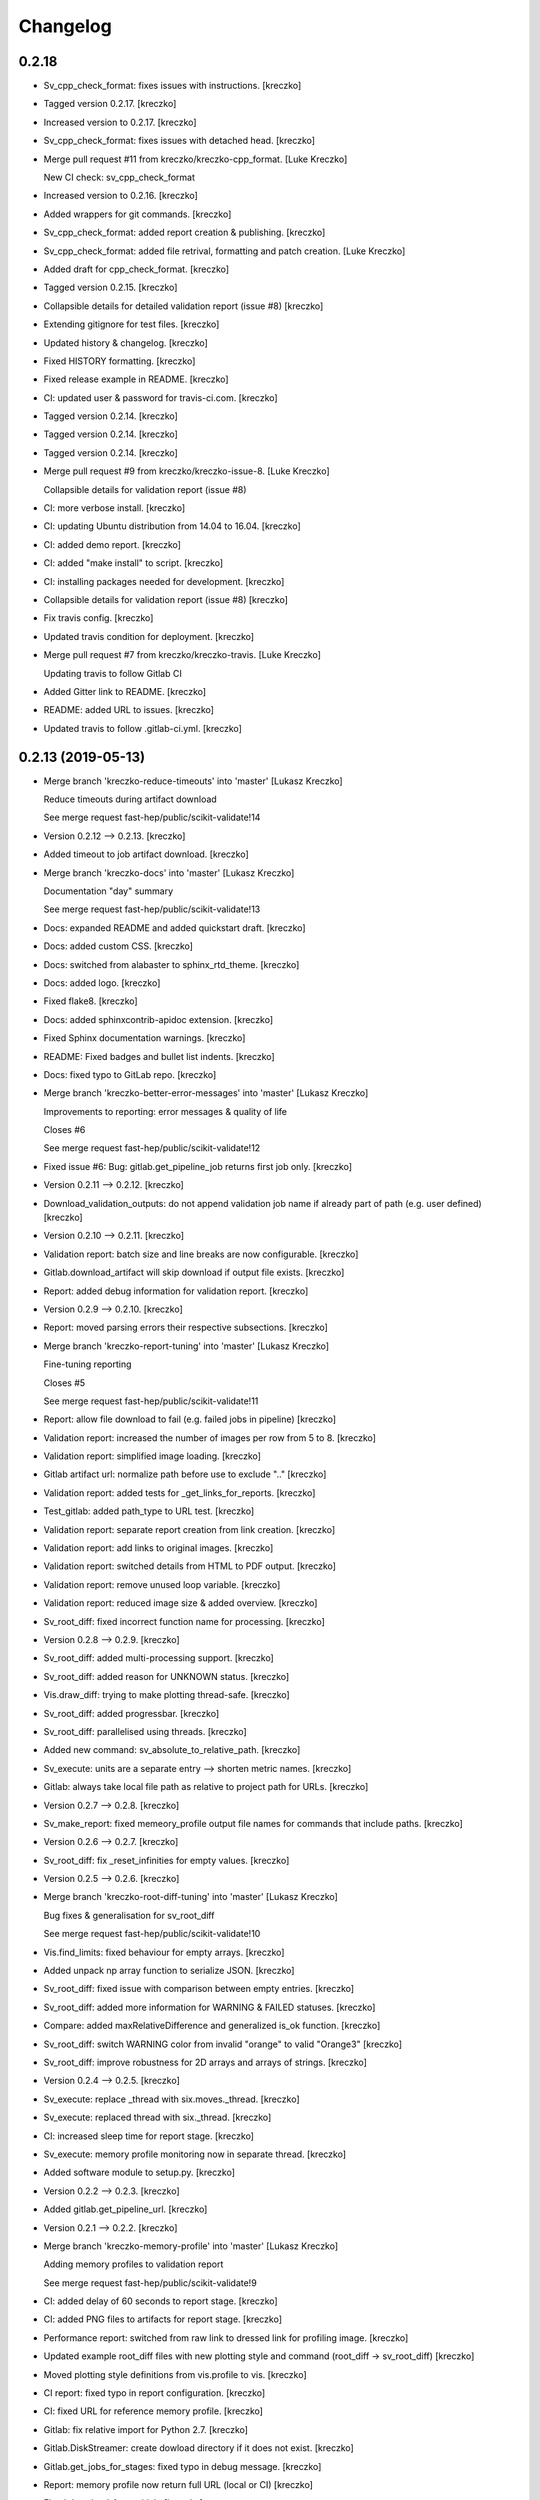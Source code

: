 Changelog
=========


0.2.18
------------
- Sv_cpp_check_format: fixes issues with instructions. [kreczko]
- Tagged version 0.2.17. [kreczko]
- Increased version to 0.2.17. [kreczko]
- Sv_cpp_check_format: fixes issues with detached head. [kreczko]
- Merge pull request #11 from kreczko/kreczko-cpp_format. [Luke Kreczko]

  New CI check: sv_cpp_check_format
- Increased version to 0.2.16. [kreczko]
- Added wrappers for git commands. [kreczko]
- Sv_cpp_check_format: added report creation & publishing. [kreczko]
- Sv_cpp_check_format: added file retrival, formatting and patch
  creation. [Luke Kreczko]
- Added draft for cpp_check_format. [kreczko]
- Tagged version 0.2.15. [kreczko]
- Collapsible details for detailed validation report (issue #8)
  [kreczko]
- Extending gitignore for test files. [kreczko]
- Updated history & changelog. [kreczko]
- Fixed HISTORY formatting. [kreczko]
- Fixed release example in README. [kreczko]
- CI: updated user & password for travis-ci.com. [kreczko]
- Tagged version 0.2.14. [kreczko]
- Tagged version 0.2.14. [kreczko]
- Tagged version 0.2.14. [kreczko]
- Merge pull request #9 from kreczko/kreczko-issue-8. [Luke Kreczko]

  Collapsible details for validation report (issue #8)
- CI: more verbose install. [kreczko]
- CI: updating Ubuntu distribution from 14.04 to 16.04. [kreczko]
- CI: added demo report. [kreczko]
- CI: added "make install" to script. [kreczko]
- CI: installing packages needed for development. [kreczko]
- Collapsible details for validation report (issue #8) [kreczko]
- Fix travis config. [kreczko]
- Updated travis condition for deployment. [kreczko]
- Merge pull request #7 from kreczko/kreczko-travis. [Luke Kreczko]

  Updating travis to follow Gitlab CI
- Added Gitter link to README. [kreczko]
- README: added URL to issues. [kreczko]
- Updated travis to follow .gitlab-ci.yml. [kreczko]


0.2.13 (2019-05-13)
-------------------
- Merge branch 'kreczko-reduce-timeouts' into 'master' [Lukasz Kreczko]

  Reduce timeouts during artifact download

  See merge request fast-hep/public/scikit-validate!14
- Version 0.2.12 --> 0.2.13. [kreczko]
- Added timeout to job artifact download. [kreczko]
- Merge branch 'kreczko-docs' into 'master' [Lukasz Kreczko]

  Documentation "day" summary

  See merge request fast-hep/public/scikit-validate!13
- Docs: expanded README and added quickstart draft. [kreczko]
- Docs: added custom CSS. [kreczko]
- Docs: switched from alabaster to sphinx_rtd_theme. [kreczko]
- Docs: added logo. [kreczko]
- Fixed flake8. [kreczko]
- Docs: added sphinxcontrib-apidoc extension. [kreczko]
- Fixed Sphinx documentation warnings. [kreczko]
- README: Fixed badges and bullet list indents. [kreczko]
- Docs: fixed typo to GitLab repo. [kreczko]
- Merge branch 'kreczko-better-error-messages' into 'master' [Lukasz
  Kreczko]

  Improvements to reporting: error messages & quality of life

  Closes #6

  See merge request fast-hep/public/scikit-validate!12
- Fixed issue #6: Bug: gitlab.get_pipeline_job returns first job only.
  [kreczko]
- Version 0.2.11 --> 0.2.12. [kreczko]
- Download_validation_outputs: do not append validation job name if
  already part of path (e.g. user defined) [kreczko]
- Version 0.2.10 --> 0.2.11. [kreczko]
- Validation report: batch size and line breaks are now configurable.
  [kreczko]
- Gitlab.download_artifact will skip download if output file exists.
  [kreczko]
- Report: added debug information for validation report. [kreczko]
- Version 0.2.9 --> 0.2.10. [kreczko]
- Report: moved parsing errors their respective subsections. [kreczko]
- Merge branch 'kreczko-report-tuning' into 'master' [Lukasz Kreczko]

  Fine-tuning reporting

  Closes #5

  See merge request fast-hep/public/scikit-validate!11
- Report: allow file download to fail (e.g. failed jobs in pipeline)
  [kreczko]
- Validation report: increased the number of images per row from 5 to 8.
  [kreczko]
- Validation report: simplified image loading. [kreczko]
- Gitlab artifact url: normalize path before use to exclude ".."
  [kreczko]
- Validation report: added tests for _get_links_for_reports. [kreczko]
- Test_gitlab: added path_type to URL test. [kreczko]
- Validation report: separate report creation from link creation.
  [kreczko]
- Validation report: add links to original images. [kreczko]
- Validation report: switched details from HTML to PDF output. [kreczko]
- Validation report: remove unused loop variable. [kreczko]
- Validation report: reduced image size & added overview. [kreczko]
- Sv_root_diff: fixed incorrect function name for processing. [kreczko]
- Version 0.2.8 --> 0.2.9. [kreczko]
- Sv_root_diff: added multi-processing support. [kreczko]
- Sv_root_diff: added reason for UNKNOWN status. [kreczko]
- Vis.draw_diff: trying to make plotting thread-safe. [kreczko]
- Sv_root_diff: added progressbar. [kreczko]
- Sv_root_diff: parallelised using threads. [kreczko]
- Added new command: sv_absolute_to_relative_path. [kreczko]
- Sv_execute: units are a separate entry --> shorten metric names.
  [kreczko]
- Gitlab: always take local file path as relative to project path for
  URLs. [kreczko]
- Version 0.2.7 --> 0.2.8. [kreczko]
- Sv_make_report: fixed memeory_profile output file names for commands
  that include paths. [kreczko]
- Version 0.2.6 --> 0.2.7. [kreczko]
- Sv_root_diff: fix _reset_infinities for empty values. [kreczko]
- Version 0.2.5 --> 0.2.6. [kreczko]
- Merge branch 'kreczko-root-diff-tuning' into 'master' [Lukasz Kreczko]

  Bug fixes & generalisation for sv_root_diff

  See merge request fast-hep/public/scikit-validate!10
- Vis.find_limits: fixed behaviour for empty arrays. [kreczko]
- Added unpack np array function to serialize JSON. [kreczko]
- Sv_root_diff: fixed issue with comparison between empty entries.
  [kreczko]
- Sv_root_diff: added more information for WARNING & FAILED statuses.
  [kreczko]
- Compare: added maxRelativeDifference and generalized is_ok function.
  [kreczko]
- Sv_root_diff: switch WARNING color from invalid "orange" to valid
  "Orange3" [kreczko]
- Sv_root_diff: improve robustness for 2D arrays and arrays of strings.
  [kreczko]
- Version 0.2.4 --> 0.2.5. [kreczko]
- Sv_execute: replace _thread with six.moves._thread. [kreczko]
- Sv_execute: replaced thread with six._thread. [kreczko]
- CI: increased sleep time for report stage. [kreczko]
- Sv_execute: memory profile monitoring now in separate thread.
  [kreczko]
- Added software module to setup.py. [kreczko]
- Version 0.2.2 --> 0.2.3. [kreczko]
- Added gitlab.get_pipeline_url. [kreczko]
- Version 0.2.1 --> 0.2.2. [kreczko]
- Merge branch 'kreczko-memory-profile' into 'master' [Lukasz Kreczko]

  Adding memory profiles to validation report

  See merge request fast-hep/public/scikit-validate!9
- CI: added delay of 60 seconds to report stage. [kreczko]
- CI: added PNG files to artifacts for report stage. [kreczko]
- Performance report: switched from raw link to dressed link for
  profiling image. [kreczko]
- Updated example root_diff files with new plotting style and command
  (root_diff -> sv_root_diff) [kreczko]
- Moved plotting style definitions from vis.profile to vis. [kreczko]
- CI report: fixed typo in report configuration. [kreczko]
- CI: fixed URL for reference memory profile. [kreczko]
- Gitlab: fix relative import for Python 2.7. [kreczko]
- Gitlab.DiskStreamer: create dowload directory if it does not exist.
  [kreczko]
- Gitlab.get_jobs_for_stages: fixed typo in debug message. [kreczko]
- Report: memory profile now return full URL (local or CI) [kreczko]
- Fixed download_from_gitlab. [kreczko]
- CI: source instead of execute. [kreczko]
- Fixed lint errors. [kreczko]
- Implemented vis.draw_profile. [kreczko]
- Fix newlines when reading & writing the memory_profile. [kreczko]
- Fixed profile dictionary for profile template. [kreczko]
- Remaned example memory profile files. [kreczko]
- Added memory_profile to demo report. [kreczko]
- Fixed paths for memory profile files in CI report. [kreczko]
- Raised min. version for memory_profiler to 0.54 (first with mprof
  module) [kreczko]
- Added memory profile data examples. [Lukasz Kreczko]
- Added vis.profile. [Lukasz Kreczko]
- Report: changed import of vis module, draw_profiles -->
  vis.draw_profiles. [Lukasz Kreczko]
- Added profile to CI report. [Lukasz Kreczko]
- Added processing of profile files to report. [Lukasz Kreczko]
- Added processing for memory profile timestamps. [Lukasz Kreczko]
- Added function to split memory_profiler output from multiple commands.
  [Lukasz Kreczko]
- Using a single profile file for memory_profile. [Lukasz Kreczko]
- Switched memory_profile from just the exe to the full command (as done
  for the metrics) [Lukasz Kreczko]
- Added downloaded files to report artifacts. [Lukasz Kreczko]
- Downloading performace JSON and memory profiles for performance
  report. [Lukasz Kreczko]
- Added special keyword "download" to report sections. [Lukasz Kreczko]
- Added documentation draft for report config. [Lukasz Kreczko]
- Added download capability to io package. [Lukasz Kreczko]
- Added gitlab.get_pipeline_job. [Lukasz Kreczko]
- Split performance validation across two jobs. [Lukasz Kreczko]
- Added memory profile to CI. [Lukasz Kreczko]
- Added memory profile to sv_exectute. [Lukasz Kreczko]
- Added memory_profiler as dependency. [Lukasz Kreczko]
- Merge branch 'BK_allow_multiple_argument_cmds' into 'master' [Lukasz
  Kreczko]

  Add support for mutiple positional arguments being used as the command to run

  See merge request fast-hep/public/scikit-validate!8
- Use new command-line style in ci. [Ben Krikler]
- Remove TODO comment that I'd added. [Ben Krikler]
- Add support for mutiple positional arguments being used as the command
  to run + pep8. [Ben Krikler]


0.2.1 (2019-03-12)
------------------
- Version 0.2.0 --> 0.2.1. [Lukasz Kreczko]
- Merge branch 'kreczko-rename-commands' into 'master' [Lukasz Kreczko]

  More user-friendly command names

  See merge request fast-hep/public/scikit-validate!7
- Switch to new command names in the CI. [Lukasz Kreczko]
- Updated command names & added TODOs. [Lukasz Kreczko]
- All commands now start with "sv\_" [Lukasz Kreczko]
- Version 0.2.0. [kreczko]
- Merge branch 'kreczko-better-validation-report' into 'master' [Lukasz
  Kreczko]

  Added better validation report

  See merge request fast-hep/public/scikit-validate!6
- New command: submit_report_to_mr to add reports to the MR. [kreczko]
- Fix update of existing note in MR for report. [kreczko]
- Fix overwritting of values for detailed report. [Lukasz Kreczko]
- Fix validation detail template & remove debugging. [Lukasz Kreczko]
- Fix missing summary report. [Lukasz Kreczko]
- Made updating merge request with report available for GitLab < 11.6.
  [Lukasz Kreczko]
- Fixed job_name. [Lukasz Kreczko]
- Added reporting to parent merge request. [Lukasz Kreczko]
- Added io.resolve_wildcard_path. [Lukasz Kreczko]
- Added job_name variable to detailed validation report. [Lukasz
  Kreczko]
- Fixed report.format_software_versions. [Lukasz Kreczko]
- Added tests for report.format_software_versions. [Lukasz Kreczko]
- Reraising exception for template rendering. [Lukasz Kreczko]
- Added logging. [Lukasz Kreczko]
- Remove automatic reporting for now. [Lukasz Kreczko]
- Added debugging for validation detail template. [Lukasz Kreczko]
- Added HTML and PDF output formats for validation report. [Lukasz
  Kreczko]
- Replacing pdfkit with xhtml2pdf. [Lukasz Kreczko]
- Added PDF output for validation HTML. [Lukasz Kreczko]
- Added pdfkit dependency. [Lukasz Kreczko]
- Added reporting to merge request. [Lukasz Kreczko]
- Added documentation for validation report. [Lukasz Kreczko]
- Replaced image & validation_detail URLs with RAW urls. [Lukasz
  Kreczko]
- Downloading relevnt validation artifacts. [Lukasz Kreczko]
- Added download to disk option for gitlab.download_artifact. [Lukasz
  Kreczko]
- Added ls for report job (debugging) [Lukasz Kreczko]
- Resolve image paths for validation jobs. [Lukasz Kreczko]
- Added validation reports to CI artifacts. [Lukasz Kreczko]
- Extract distributions from validation_json before passing them on.
  [kreczko]
- Fixed prefix path for output_path in root_diff. [kreczko]
- Added missing output JSON for validate-root-diff-1_3. [kreczko]
- Fixed incorrect function calls. [kreczko]
- Added job_filter to GitLab job retrieval. [kreczko]
- Added validation report to CI. [kreczko]
- Switched Demo report to use more general values. [kreczko]
- Added more performance metrics. [kreczko]
- Added detailed validation report. [kreczko]
- Replaced demo report validation with new summary. [kreczko]
- Added validation summary. [kreczko]
- Added error reporting in validation template. [kreczko]
- Root_diff: added output_path to JSON output. [kreczko]
- Fixed tests for compare_two_root_files. [kreczko]
- Fixed lint issues. [kreczko]
- CI: fixed dependency for report. [kreczko]
- Added draft for validation detail. [Lukasz Kreczko]
- Tidied up symbols for demo report. [Lukasz Kreczko]
- Added 3rd validation example. [Lukasz Kreczko]
- Added examples for root_diff. [Lukasz Kreczko]
- Generalised gitlab download of JSON data. [Lukasz Kreczko]
- Added prefix to root_diff. [Lukasz Kreczko]
- Split root_diff validation job into two jobs (1 for each comparison)
  [Lukasz Kreczko]
- Added root_diff summary. [Lukasz Kreczko]
- Making all produced JSON files human-readable. [Lukasz Kreczko]
- Added proper reporting to root_diff. [Lukasz Kreczko]
- Moved reseting infinities from draw_diff to root_diff. [Lukasz
  Kreczko]
- Added short-hand option for root_diff:out-dir. [Lukasz Kreczko]
- Added first version of the logo. [kreczko]
- Merge branch 'kreczko-gitlab-access' into 'master' [Lukasz Kreczko]

  First functional draft for pipeline reports

  See merge request fast-hep/public/scikit-validate!5
- Fixed web_url_raw in gitlab.get_jobs_for_stages. [kreczko]
- Added skvalidate.report.get_jobs_for_stages. [kreczko]
- Moved report.demo._format_status to report.format_status. [kreczko]
- Ok -> success, fail -> failed to be more consistent with gitlab.
  [kreczko]
- Link -> web_url to be more consistent with gitlab. [kreczko]
- Allow for artifact download to fail. [kreczko]
- Fixed prefix for detect_software_versions in CI. [kreczko]
- Made software_version retrieval more resilient against missing data.
  [kreczko]
- Fix streamer for bytestrings. [kreczko]
- Returning to previous version but with additional error-handling.
  [kreczko]
- Updated python-gitlab to latest master to avoid workaround. [kreczko]
- Made install procedure a bit more quiet. [kreczko]
- Added workaround for python-gitlab bug. [kreczko]
- Make installation of dependencies & after_script silent. [kreczko]
- Report: print section properties on error. [kreczko]
- Added robustness to performance report: only format as number if
  variable is a number. [kreczko]
- Added quiet option for detect_software_versions. [kreczko]
- Enable streaming for gitlab job artifact retrieval. [kreczko]
- Replaced CI_ATUH_TOKEN with read-only API token from bot-account.
  [kreczko]
- Fixed name for software_versions.json in CI. [kreczko]
- Added gitlab package. [kreczko]
- Fixed detect_software_versions after_script. [kreczko]
- Fixed unused module in get_artifact_url command. [kreczko]
- Added reporting to current CI. [kreczko]
- Added gitlab connectors. [kreczko]
- Restricting gitlab dependency to be >=1.7.0. [kreczko]
- Moved logic from get_artifact_url command to skvalidate.gitlab.
  [kreczko]
- Re-enabled status symbols. [kreczko]
- Updated gitlab report config with pipelines and latest validation
  section. [kreczko]
- Added prefixes to scan_software_version to allow for multiple
  environments names. [kreczko]
- Removed obsolete function in report. [kreczko]
- Added validation info from JSON. [kreczko]
- Fixed table in pipeline template. [kreczko]
- Fixed lint in .software. [kreczko]
- Io: made save_metrics_to_file more general. Now have
  update_data_in_json,write_data_to_json & read_data_from_json.
  [kreczko]
- Added new pipelines to demo report. [kreczko]
- Added lower_is_better value to metrics. [kreczko]
- Added output file for detect_software_versions. [kreczko]
- Added detect_software_versions command. [kreczko]
- Replaced build, test and software sections in report with pipeline
  section. [kreczko]
- Added markdown2 as new dependency. [kreczko]
- Fixed commands and metric names for performace and file report.
  [kreczko]
- Added "make_report" command. [kreczko]
- Removed obsolete print statement. [kreczko]
- Added plumbum as new depedency. [kreczko]
- Merge branch 'kreczko-update-metrics' into 'master' [Lukasz Kreczko]

  Fixed printouts for add_file_metrics & execute_with_metrics

  See merge request fast-hep/public/scikit-validate!4
- Fixed tests for new-style metrics. [kreczko]
- Moved report.demo.get_metrics -> report.get_metrics. [kreczko]
- Fixed printouts for add_file_metrics & execute_with_metrics. [kreczko]
- Merge branch 'kreczko-update-metrics' into 'master' [Lukasz Kreczko]

  Updated metrics for add_file_metric & execute_with_metrics to new-style metrics

  See merge request fast-hep/public/scikit-validate!3
- Fixed name of performance metrics in CI. [kreczko]
- Added validation of the metrics pipeline (run & file metrics ->
  report) to the CI. [kreczko]
- Updated execute_with_metrics to produce new-style metrics. [kreczko]
- Updated file metrics to new style. [kreczko]
- Merge branch 'kreczko-backwards-compatible-metrics' into 'master'
  [Lukasz Kreczko]

  Added backwards compatible metrics

  See merge request fast-hep/public/scikit-validate!2
- Fixed linter issues. [kreczko]
- Converting metrics from old to new by default. [kreczko]
- Added method to convert from old to new metrics. [kreczko]
- Moved skvalidate.compare.compare_metrics to
  skvalidate.compare.metrics.compare_metrics. [kreczko]
- Fixed typo in compare_metrics. [kreczko]
- Merge branch 'kreczko-report' into 'master' [Lukasz Kreczko]

  Added report creation functionality

  See merge request fast-hep/public/scikit-validate!1
- Moved data to skvalidate/data. [kreczko]
- Added report package. [kreczko]
- Trying indirect call to make_demo_report in CI. [kreczko]
- Changed version: 0.1.8 --> 0.2.0rc1. [kreczko]
- Run demo report under python 3.7. [kreczko]
- Added Jinja2 to dependencies. [kreczko]
- Added demo_report to validation stage. [kreczko]
- Fixed potential Python2 syntax problems. [Lukasz Kreczko]
- Added PyYAML as a dependency. [Lukasz Kreczko]
- Fixed lint errors. [Lukasz Kreczko]
- Make report: output file now as command line argument instead of
  config. [Lukasz Kreczko]
- Added metric comparison functionality. [Lukasz Kreczko]
- Fixed metric templates (files & performance) [Lukasz Kreczko]
- Added metric examples. [Lukasz Kreczko]
- Made tests more verbose. [Lukasz Kreczko]
- Updated gitlab report config & name. [Lukasz Kreczko]
- Updated template paths in demo report config. [Lukasz Kreczko]
- Moved config into data folder. [Lukasz Kreczko]
- Added draft for reporting. [Lukasz Kreczko]
- Added status symbols to demo. [Lukasz Kreczko]
- Moved templates to data folder. [Lukasz Kreczko]
- Made default templates more resilient. [Lukasz Kreczko]
- Added default report templates. [Lukasz Kreczko]
- Added example report configs. [Lukasz Kreczko]
- Improved development install. [Lukasz Kreczko]
- Version 0.1.7 --> 0.1.8. [kreczko]
- Add_file_metrics: added fix for Python3 & test. [kreczko]
- Version 0.1.6 --> 0.1.7. [kreczko]
- Execute_with_metrics: added fix for Python3 & test. [kreczko]
- Version 0.1.5 --> 0.1.6. [kreczko]
- Made run-clang-tidy Python3 compatible. [kreczko]
- Fixed pep8 error in vis. [kreczko]
- Version 0.1.4 --> 0.1.5. [kreczko]
- Disabled log scale for diff plot. [kreczko]
- Setting minY to non-zero for logarithmic plots. [kreczko]
- Disabled logY setting if negative values are found. [kreczko]
- V0.1.3 --> v0.1.4. [kreczko]
- Execute_with_metrics: added soft-fail to IOException on writing
  metrics file. [kreczko]
- Added tests for get_target_branch. [kreczko]
- Fix missing import. [kreczko]
- Version 0.1.2 --> 0.1.3. [kreczko]
- Improved error-handling for get_target_branch and added target &
  default branches. [kreczko]
- Worked through the stricter pep8 set. [Lukasz Kreczko]
- Added default target_branch to get_target_branch. [Lukasz Kreczko]
- Version 0.1.1 --> 0.1.2. [kreczko]
- Visualisation adjustments for root_diff. [kreczko]
- Fixed python3 issues with io._walk. [kreczko]
- Version 0.1.0 --> 0.1.1. [kreczko]
- Replaced io._walk with a more robust equivalent. [kreczko]
- Added automated logy & x-limits to drawing. [kreczko]
- Added code to generate tests/samples/objects.root. [kreczko]
- Steeled diff calculation, fixed normalisation (now w.r.t. reference)
  and reporting non-comparible branches in root_diff. [kreczko]
- Made io.unpack more robust to str-arrays. [kreczko]
- Fixed pep8 error: unused include in test_io. [kreczko]
- Fixed "make test" [kreczko]
- Version 0.0.7 --> 0.1.0. [kreczko]
- Added comparison of object data to tests. [kreczko]
- Updated io.walk to handle & unpack objects. [kreczko]
- Version 0.0.6 -> 0.0.7. [kreczko]
- Automatically expose commands directly to command line. [kreczko]
- Made sure vector branches are flattened before comparison. [kreczko]
- Updated tests for vector branch. [kreczko]
- Added vector variable to test samples. [kreczko]
- Tagged version 0.0.6. [kreczko]
- Added image examples for root_diff. [kreczko]
- Tagged version 0.0.5. [kreczko]
- Added KS test to drawing. [kreczko]
- Moved compare_two_root_files to compare.compare_two_root_files.
  [kreczko]
- Fixed "a" branch in tests/samples/test_3.root. [kreczko]
- Creating output/validate/test_1_3 in CI. [kreczko]
- Removed print from io test. [kreczko]
- Fixed pep8 errors. [kreczko]
- Parametrised IO tests. [kreczko]
- Switched "make test" from py.test to pytest. [kreczko]
- Fixed test samples. [kreczko]
- Added compare and vis packages to setup.py. [kreczko]
- Moved draw_diff to vis.draw_diff. [kreczko]
- _compare_mctruth --> _compare. [kreczko]
- Moved _diff and _isOK to compare.difference & compare.is_ok. [kreczko]
- Moved store_diff to io.save_array_to_file. [kreczko]
- Moved walk function into skvalidate.io. [kreczko]
- Added folder creation to validation step. [kreczko]
- Added installation to validation step in CI. [kreczko]
- Added six to substitute xrange. [kreczko]
- Fixed pep8. [kreczko]
- Added validation step to CI. [kreczko]
- Added test samples & generation script. [kreczko]
- Added auto-generated docs. [kreczko]
- Fix package description and align versions in __init__.py and
  setup.cfg. [kreczko]
- Fixed pep8 errors. [kreczko]
- Added get_artifact_url. [kreczko]
- Added folder for static docs content. [kreczko]
- Added root_diff draft. [kreczko]
- Added remove_from_env command. [kreczko]
- Updated documentation for all commands. [kreczko]
- Fixed indentation in README. [kreczko]
- Expanded on the features of scikit-validate. [Lukasz Kreczko]
- Renaming CLI class. [Lukasz Kreczko]
- Rename to scikit-validate. [Lukasz Kreczko]
- Added missing variable to setup.py. [kreczko]
- Version 0.0.2 --> 0.0.3. [kreczko]
- Added version lookup in setup.py from lz_validation. [kreczko]
- CI: simplyfied twine upload to pypi. [kreczko]
- Fixed behaviour of get_target_branch for non-MR branches. [kreczko]
- Added explitcit user and pw parameters for twine (upload_to_pypi.sh)
  [kreczko]
- Fixed comment in upload_to_pypi.sh. [kreczko]
- Fixed package distribution (was missing commands and io modules)
  [kreczko]
- Moved pypi upload into separate script. [kreczko]
- Fixed pypi deployment procedure. [kreczko]
- Fix gitlab-ci.yml. [kreczko]
- Added pypi upload. [kreczko]
- Updated failing test. [kreczko]
- Fixed linter errors. [kreczko]
- Moved linting to quick-checks stage. [kreczko]
- Added artifacts for build stage. [kreczko]
- Added gitlab-ci.yml. [kreczko]
- Added more tox setups. [kreczko]
- Added add_file_metrics command. [kreczko]
- Added general save_metrics_to_file to lz_validation.io. [kreczko]
- Added command to merge JSON files. [kreczko]
- Added script to run clang-tidy. [kreczko]
- Added execute_with_metrics command. [kreczko]
- Added command structure and get_target_branch command. [kreczko]
- Initial commit. [kreczko]


